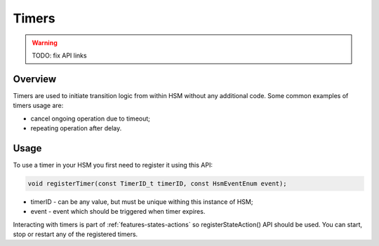 .. _features-timers:

##################################
Timers
##################################

.. warning:: TODO: fix API links


Overview
--------

Timers are used to initiate transition logic from within HSM without any
additional code. Some common examples of timers usage are:

-  cancel ongoing operation due to timeout;
-  repeating operation after delay.


Usage
-----

To use a timer in your HSM you first need to register it using this API:

.. code-block::  c++

   void registerTimer(const TimerID_t timerID, const HsmEventEnum event);

-  timerID - can be any value, but must be unique withing this instance
   of HSM;
-  event - event which should be triggered when timer expires.

Interacting with timers is part of :ref:`features-states-actions` so
registerStateAction() API should be used. You can start, stop or restart
any of the registered timers.
